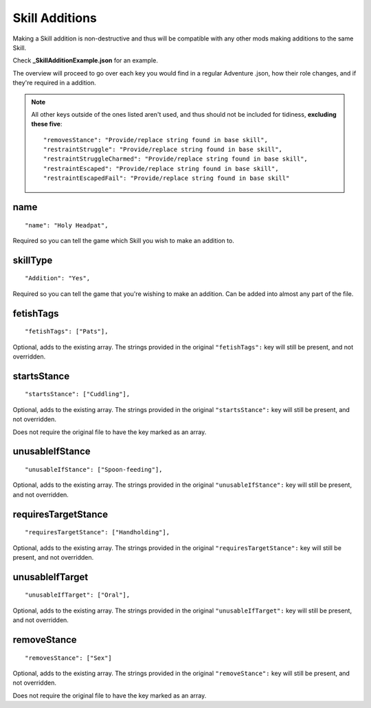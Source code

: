 .. _Skill Additions:

**Skill Additions**
====================
Making a Skill addition is non-destructive and thus will be compatible with any other mods making additions to the same Skill.

Check **_SkillAdditionExample.json** for an example.

The overview will proceed to go over each key you would find in a regular Adventure .json, how their role changes, and if they're required in a addition.

.. note::
  All other keys outside of the ones listed aren't used, and thus should not be included for tidiness,
  **excluding these five**:

  ::

    "removesStance": "Provide/replace string found in base skill",
    "restraintStruggle": "Provide/replace string found in base skill",
    "restraintStruggleCharmed": "Provide/replace string found in base skill",
    "restraintEscaped": "Provide/replace string found in base skill",
    "restraintEscapedFail": "Provide/replace string found in base skill"

**name**
---------

::

  "name": "Holy Headpat",

Required so you can tell the game which Skill you wish to make an addition to.

**skillType**
--------------

::

  "Addition": "Yes",

Required so you can tell the game that you're wishing to make an addition. Can be added into almost any part of the file.

**fetishTags**
---------------

::

  "fetishTags": ["Pats"],

Optional, adds to the existing array. The strings provided in the original ``"fetishTags":`` key will still be present, and not overridden.

**startsStance**
-----------------

::

  "startsStance": ["Cuddling"],

Optional, adds to the existing array. The strings provided in the original ``"startsStance":`` key will still be present, and not overridden.

Does not require the original file to have the key marked as an array.

**unusableIfStance**
---------------------

::

  "unusableIfStance": ["Spoon-feeding"],

Optional, adds to the existing array. The strings provided in the original ``"unusableIfStance":`` key will still be present, and not overridden.

**requiresTargetStance**
-------------------------

::

  "requiresTargetStance": ["Handholding"],

Optional, adds to the existing array. The strings provided in the original ``"requiresTargetStance":`` key will still be present, and not overridden.

**unusableIfTarget**
---------------------

::

  "unusableIfTarget": ["Oral"],

Optional, adds to the existing array. The strings provided in the original ``"unusableIfTarget":`` key will still be present, and not overridden.

**removeStance**
-----------------

::

  "removesStance": ["Sex"]

Optional, adds to the existing array. The strings provided in the original ``"removeStance":`` key will still be present, and not overridden.

Does not require the original file to have the key marked as an array.
